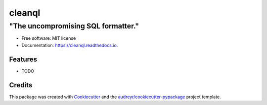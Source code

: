 
.. :align: center
=======
cleanql
=======


.. :align: center
-----------------------------------
"The uncompromising SQL formatter."
-----------------------------------




.. image:: https://img.shields.io/pypi/v/cleanql.svg
        :target: https://pypi.python.org/pypi/cleanql

.. image:: https://img.shields.io/travis/zkneupper/cleanql.svg
        :target: https://travis-ci.com/zkneupper/cleanql

.. image:: https://readthedocs.org/projects/cleanql/badge/?version=latest
        :target: https://cleanql.readthedocs.io/en/latest/?version=latest
        :alt: Documentation Status


.. image:: https://pyup.io/repos/github/zkneupper/cleanql/shield.svg
     :target: https://pyup.io/repos/github/zkneupper/cleanql/
     :alt: Updates




* Free software: MIT license
* Documentation: https://cleanql.readthedocs.io.


Features
--------

* TODO

Credits
-------

This package was created with Cookiecutter_ and the `audreyr/cookiecutter-pypackage`_ project template.

.. _Cookiecutter: https://github.com/audreyr/cookiecutter
.. _`audreyr/cookiecutter-pypackage`: https://github.com/audreyr/cookiecutter-pypackage
